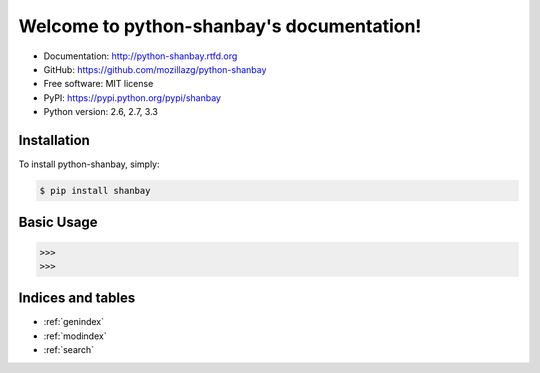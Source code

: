 
Welcome to python-shanbay's documentation!
==========================================

|Build| |Coverage| |Pypi version| |Pypi downloads|



* Documentation: http://python-shanbay.rtfd.org
* GitHub: https://github.com/mozillazg/python-shanbay
* Free software: MIT license
* PyPI: https://pypi.python.org/pypi/shanbay
* Python version: 2.6, 2.7, 3.3


Installation
------------

To install python-shanbay, simply:

.. code-block:: bash

    $ pip install shanbay


Basic Usage
-----------

.. code-block:: python

    >>> 
    >>> 


.. |Build| image:: https://api.travis-ci.org/mozillazg/python-shanbay.png?branch=master
   :target: https://travis-ci.org/mozillazg/python-shanbay
.. |Coverage| image:: https://coveralls.io/repos/mozillazg/python-shanbay/badge.png?branch=master
   :target: https://coveralls.io/r/mozillazg/python-shanbay
.. |Pypi version| image:: https://pypip.in/v/shanbay/badge.png
   :target: https://crate.io/packages/shanbay
.. |Pypi downloads| image:: https://pypip.in/d/shanbay/badge.png
   :target: https://crate.io/packages/shanbay


Indices and tables
------------------

* :ref:`genindex`
* :ref:`modindex`
* :ref:`search`

